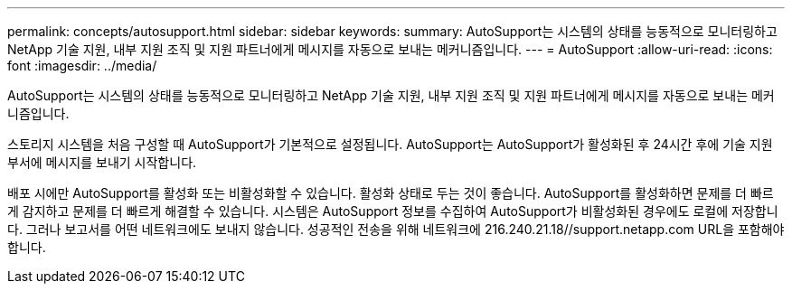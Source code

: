 ---
permalink: concepts/autosupport.html 
sidebar: sidebar 
keywords:  
summary: AutoSupport는 시스템의 상태를 능동적으로 모니터링하고 NetApp 기술 지원, 내부 지원 조직 및 지원 파트너에게 메시지를 자동으로 보내는 메커니즘입니다. 
---
= AutoSupport
:allow-uri-read: 
:icons: font
:imagesdir: ../media/


[role="lead"]
AutoSupport는 시스템의 상태를 능동적으로 모니터링하고 NetApp 기술 지원, 내부 지원 조직 및 지원 파트너에게 메시지를 자동으로 보내는 메커니즘입니다.

스토리지 시스템을 처음 구성할 때 AutoSupport가 기본적으로 설정됩니다. AutoSupport는 AutoSupport가 활성화된 후 24시간 후에 기술 지원 부서에 메시지를 보내기 시작합니다.

배포 시에만 AutoSupport를 활성화 또는 비활성화할 수 있습니다. 활성화 상태로 두는 것이 좋습니다. AutoSupport를 활성화하면 문제를 더 빠르게 감지하고 문제를 더 빠르게 해결할 수 있습니다. 시스템은 AutoSupport 정보를 수집하여 AutoSupport가 비활성화된 경우에도 로컬에 저장합니다. 그러나 보고서를 어떤 네트워크에도 보내지 않습니다. 성공적인 전송을 위해 네트워크에 216.240.21.18//support.netapp.com URL을 포함해야 합니다.
